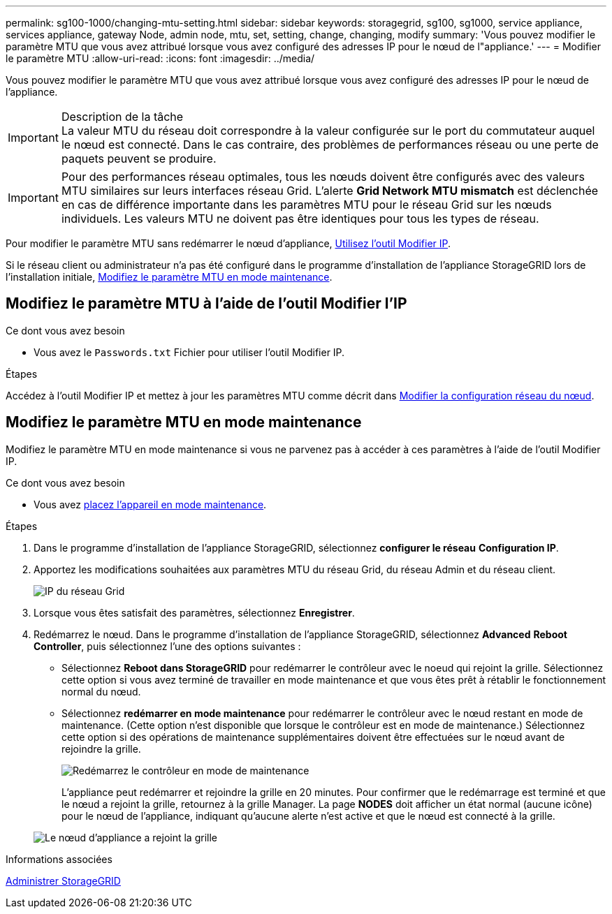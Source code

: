 ---
permalink: sg100-1000/changing-mtu-setting.html 
sidebar: sidebar 
keywords: storagegrid, sg100, sg1000, service appliance, services appliance, gateway Node, admin node, mtu, set, setting, change, changing, modify 
summary: 'Vous pouvez modifier le paramètre MTU que vous avez attribué lorsque vous avez configuré des adresses IP pour le nœud de l"appliance.' 
---
= Modifier le paramètre MTU
:allow-uri-read: 
:icons: font
:imagesdir: ../media/


[role="lead"]
Vous pouvez modifier le paramètre MTU que vous avez attribué lorsque vous avez configuré des adresses IP pour le nœud de l'appliance.

.Description de la tâche

IMPORTANT: La valeur MTU du réseau doit correspondre à la valeur configurée sur le port du commutateur auquel le nœud est connecté. Dans le cas contraire, des problèmes de performances réseau ou une perte de paquets peuvent se produire.


IMPORTANT: Pour des performances réseau optimales, tous les nœuds doivent être configurés avec des valeurs MTU similaires sur leurs interfaces réseau Grid. L'alerte *Grid Network MTU mismatch* est déclenchée en cas de différence importante dans les paramètres MTU pour le réseau Grid sur les nœuds individuels. Les valeurs MTU ne doivent pas être identiques pour tous les types de réseau.

Pour modifier le paramètre MTU sans redémarrer le nœud d'appliance, <<Modifiez le paramètre MTU à l'aide de l'outil Modifier l'IP,Utilisez l'outil Modifier IP>>.

Si le réseau client ou administrateur n'a pas été configuré dans le programme d'installation de l'appliance StorageGRID lors de l'installation initiale, <<Modifiez le paramètre MTU en mode maintenance,Modifiez le paramètre MTU en mode maintenance>>.



== Modifiez le paramètre MTU à l'aide de l'outil Modifier l'IP

.Ce dont vous avez besoin
* Vous avez le `Passwords.txt` Fichier pour utiliser l'outil Modifier IP.


.Étapes
Accédez à l'outil Modifier IP et mettez à jour les paramètres MTU comme décrit dans xref:../maintain/changing-nodes-network-configuration.adoc[Modifier la configuration réseau du nœud].



== Modifiez le paramètre MTU en mode maintenance

Modifiez le paramètre MTU en mode maintenance si vous ne parvenez pas à accéder à ces paramètres à l'aide de l'outil Modifier IP.

.Ce dont vous avez besoin
* Vous avez xref:placing-appliance-into-maintenance-mode.adoc[placez l'appareil en mode maintenance].


.Étapes
. Dans le programme d'installation de l'appliance StorageGRID, sélectionnez *configurer le réseau* *Configuration IP*.
. Apportez les modifications souhaitées aux paramètres MTU du réseau Grid, du réseau Admin et du réseau client.
+
image::../media/grid_network_static.png[IP du réseau Grid]

. Lorsque vous êtes satisfait des paramètres, sélectionnez *Enregistrer*.
. Redémarrez le nœud. Dans le programme d'installation de l'appliance StorageGRID, sélectionnez *Advanced* *Reboot Controller*, puis sélectionnez l'une des options suivantes :
+
** Sélectionnez *Reboot dans StorageGRID* pour redémarrer le contrôleur avec le noeud qui rejoint la grille. Sélectionnez cette option si vous avez terminé de travailler en mode maintenance et que vous êtes prêt à rétablir le fonctionnement normal du nœud.
** Sélectionnez *redémarrer en mode maintenance* pour redémarrer le contrôleur avec le nœud restant en mode de maintenance. (Cette option n'est disponible que lorsque le contrôleur est en mode de maintenance.) Sélectionnez cette option si des opérations de maintenance supplémentaires doivent être effectuées sur le nœud avant de rejoindre la grille.
+
image::../media/reboot_controller_from_maintenance_mode.png[Redémarrez le contrôleur en mode de maintenance]

+
L'appliance peut redémarrer et rejoindre la grille en 20 minutes. Pour confirmer que le redémarrage est terminé et que le nœud a rejoint la grille, retournez à la grille Manager. La page *NODES* doit afficher un état normal (aucune icône) pour le nœud de l'appliance, indiquant qu'aucune alerte n'est active et que le nœud est connecté à la grille.

+
image::../media/nodes_menu.png[Le nœud d'appliance a rejoint la grille]





.Informations associées
xref:../admin/index.adoc[Administrer StorageGRID]
